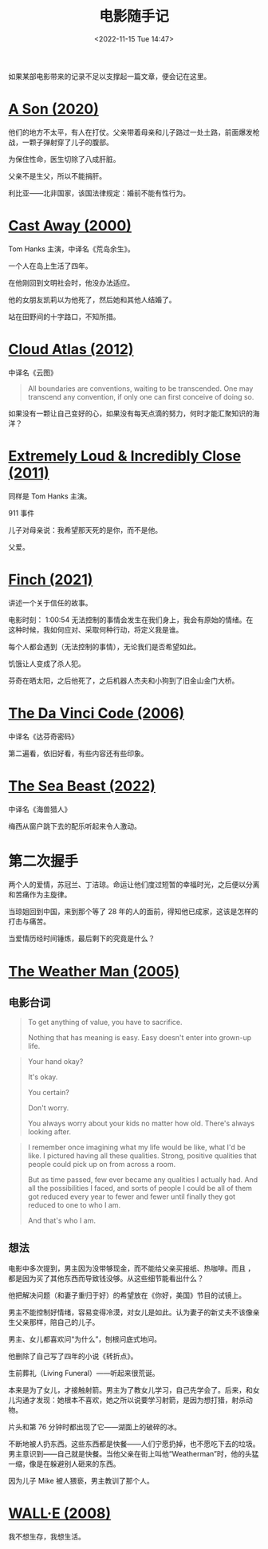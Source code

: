 #+TITLE: 电影随手记
#+DATE: <2022-11-15 Tue 14:47>
#+TAGS[]: 电影

如果某部电影带来的记录不足以支撑起一篇文章，便会记在这里。

* [[https://www.themoviedb.org/movie/618224-bik-eneich][A Son (2020)]]

他们的地方不太平，有人在打仗。父亲带着母亲和儿子路过一处土路，前面爆发枪战，一颗子弹射穿了儿子的腹部。

为保住性命，医生切除了八成肝脏。

父亲不是生父，所以不能捐肝。

利比亚——北非国家，该国法律规定：婚前不能有性行为。

* [[https://www.themoviedb.org/movie/8358-cast-away][Cast Away (2000)]]

Tom Hanks 主演，中译名《荒岛余生》。

一个人在岛上生活了四年。

在他刚回到文明社会时，他没办法适应。

他的女朋友凯莉以为他死了，然后她和其他人结婚了。

站在田野间的十字路口，不知所措。

* [[https://www.themoviedb.org/movie/83542-cloud-atlas][Cloud Atlas (2012)]]

中译名《云图》

#+BEGIN_QUOTE
All boundaries are conventions, waiting to be transcended. One may transcend any convention, if only one can first conceive of doing so.
#+END_QUOTE

如果没有一颗让自己变好的心，如果没有每天点滴的努力，何时才能汇聚知识的海洋？

* [[https://www.themoviedb.org/movie/64685-extremely-loud-incredibly-close][Extremely Loud & Incredibly Close (2011)]]

同样是 Tom Hanks 主演。

911 事件

儿子对母亲说：我希望那天死的是你，而不是他。

父爱。

* [[https://www.themoviedb.org/movie/522402-finch][Finch (2021)]]

讲述一个关于信任的故事。

电影时刻： 1:00:54 无法控制的事情会发生在我们身上，我会有原始的情绪。在这种时候，我如何应对、采取何种行动，将定义我是谁。

每个人都会遇到（无法控制的事情），无论我们是否希望如此。

饥饿让人变成了杀人犯。

芬奇在晒太阳，之后他死了，之后机器人杰夫和小狗到了旧金山金门大桥。

* [[https://www.themoviedb.org/movie/591-the-da-vinci-code][The Da Vinci Code (2006)]]

中译名《达芬奇密码》

第二遍看，依旧好看，有些内容还有些印象。

* [[https://www.themoviedb.org/movie/560057-the-sea-beast][The Sea Beast (2022)]]

中译名《海兽猎人》

梅西从窗户跳下去的配乐听起来令人激动。

* 第二次握手

两个人的爱情，苏冠兰、丁洁琼。命运让他们度过短暂的幸福时光，之后便以分离和苦痛作为主旋律。

当琼姐回到中国，来到那个等了 28 年的人的面前，得知他已成家，这该是怎样的打击与痛苦。

当爱情历经时间锤炼，最后剩下的究竟是什么？

* [[https://www.themoviedb.org/movie/6963-the-weather-man][The Weather Man (2005)]]

** 电影台词

#+BEGIN_QUOTE
  To get anything of value, you have to sacrifice.

  Nothing that has meaning is easy. Easy doesn't enter into grown-up
  life.
#+END_QUOTE

#+BEGIN_QUOTE
  Your hand okay?

  It's okay.

  You certain?

  Don't worry.

  You always worry about your kids no matter how old. There's always
  looking after.
#+END_QUOTE

#+BEGIN_QUOTE
  I remember once imagining what my life would be like, what I'd be
  like. I pictured having all these qualities. Strong, positive
  qualities that people could pick up on from across a room.

  But as time passed, few ever became any qualities I actually had. And
  all the possibilities I faced, and sorts of people I could be all of
  them got reduced every year to fewer and fewer until finally they got
  reduced to one to who I am.

  And that's who I am.
#+END_QUOTE

** 想法

电影中多次提到，男主因为没带够现金，而不能给父亲买报纸、热咖啡。而且
，都是因为买了其他东西而导致钱没够。从这些细节能看出什么？

他把解决问题（和妻子重归于好）的希望放在《你好，美国》节目的试镜上。

男主不能控制好情绪，容易变得冷漠，对女儿是如此。认为妻子的新丈夫不该像亲生父亲那样，陪自己的儿子。

男主、女儿都喜欢问“为什么”，刨根问底式地问。

他删除了自己写了四年的小说《转折点》。

生前葬礼（Living Funeral）------听起来很荒诞。

本来是为了女儿，才接触射箭。男主为了教女儿学习，自己先学会了。后来，和女儿沟通才发现：她根本不喜欢，她之所以说要学习射箭，是因为想打猎，射杀动物。

片头和第 76 分钟时都出现了它------湖面上的破碎的冰。

不断地被人扔东西。这些东西都是快餐------人们宁愿扔掉，也不愿吃下去的垃圾。男主意识到------自己就是快餐。当他父亲在街上叫他“Weatherman”时，他的头猛一缩，像是在躲避别人砸来的东西。

因为儿子 Mike 被人猥亵，男主教训了那个人。

* [[https://www.themoviedb.org/movie/10681-wall-e][WALL·E (2008)]]

我不想生存，我想生活。
